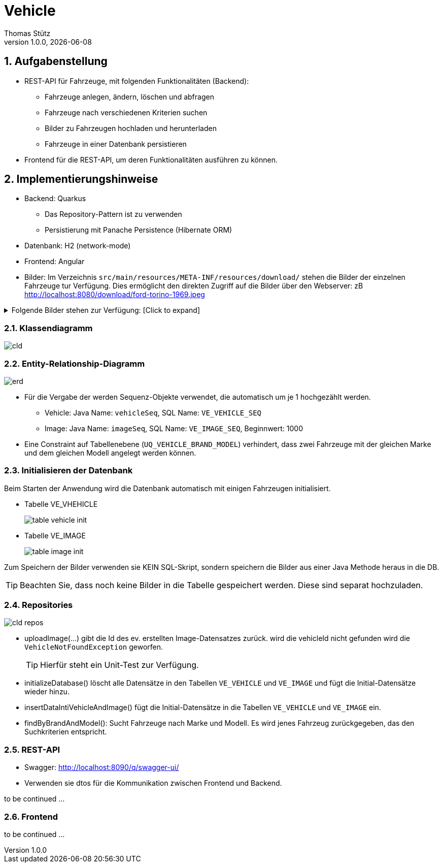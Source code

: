 = Vehicle
Thomas Stütz
1.0.0, {docdate}
ifndef::imagesdir[:imagesdir: images]
:icons: font
:sectnums:    // Nummerierung der Überschriften / section numbering
// :toc:
// :toclevels: 1
:experimental:
//https://gist.github.com/dcode/0cfbf2699a1fe9b46ff04c41721dda74?permalink_comment_id=3948218
ifdef::env-github[]
:tip-caption: :bulb:
:note-caption: :information_source:
:important-caption: :heavy_exclamation_mark:
:caution-caption: :fire:
:warning-caption: :warning:
endif::[]


== Aufgabenstellung

* REST-API für Fahrzeuge, mit folgenden Funktionalitäten (Backend):

** Fahrzeuge anlegen, ändern, löschen und abfragen
** Fahrzeuge nach verschiedenen Kriterien suchen
** Bilder zu Fahrzeugen hochladen und herunterladen
** Fahrzeuge in einer Datenbank persistieren

* Frontend für die REST-API, um deren Funktionalitäten ausführen zu können.

== Implementierungshinweise

* Backend: Quarkus
** Das Repository-Pattern ist zu verwenden
** Persistierung mit Panache Persistence (Hibernate ORM)

* Datenbank: H2 (network-mode)
* Frontend: Angular

* Bilder: Im Verzeichnis `src/main/resources/META-INF/resources/download/` stehen die Bilder der einzelnen Fahrzeuge tur Verfügung. Dies ermöglicht den direkten Zugriff auf die Bilder über den Webserver: zB http://localhost:8080/download/ford-torino-1969.jpeg

.Folgende Bilder stehen zur Verfügung: [Click to expand]
[%collapsible]
====
* Bilder
** alfa-romeo-2000-berlina-1971.jpeg
** alfa-romeo-2000-berlina-1971-2.jpeg
** buick-century-riviera-1955.jpeg
** buick-gsx-1970.jpeg
** chevrolet-impala-1960.jpeg
** chevrolet-nova-1967.jpeg
** fiat-multipla-1962.jpeg
** ford-escort-ghia-1.6-1982.jpeg
** ford-mustang-fastback-1968.jpeg
** ford-torino-1969.jpeg
** gmc-100-pickup-1954.jpeg
** opel-1200-1960.jpeg
** opel-blitz-pritsche-1952.jpeg
** opel-gt-1970.jpeg
** opel-kadett-b-1970.jpeg
** opel-kapitaen-1956.jpeg
** opel-rekord-1700p1-1957.jpeg
** opel-rekord-c-1970.jpeg
** pontiac-gto-1967.jpeg
** pontiac-streamliner-1949.jpg
** renault-grand-scenic-2018.png
** volkswagen-beetle-1975.jpeg
** volkswagen-beetle-1975-2.jpeg

* Zusätzlich noch
** missing-image.png
====

=== Klassendiagramm

image::cld.png[]


=== Entity-Relationship-Diagramm

image::erd.png[]

* Für die Vergabe der werden Sequenz-Objekte verwendet, die automatisch um je 1 hochgezählt werden.
** Vehicle: Java Name: `vehicleSeq`, SQL Name: `VE_VEHICLE_SEQ`
** Image: Java Name: `imageSeq`, SQL Name: `VE_IMAGE_SEQ`, Beginnwert: 1000

* Eine Constraint auf Tabellenebene (`UQ_VEHICLE_BRAND_MODEL`) verhindert, dass zwei Fahrzeuge mit der gleichen Marke und dem gleichen Modell angelegt werden können.

=== Initialisieren der Datenbank

Beim Starten der Anwendung wird die Datenbank automatisch mit einigen Fahrzeugen initialisiert.

* Tabelle VE_VHEHICLE
+
image::table-vehicle-init.png[]

* Tabelle VE_IMAGE
+
image::table-image-init.png[]

Zum Speichern der Bilder verwenden sie KEIN SQL-Skript, sondern speichern die Bilder aus einer Java Methode heraus in die DB.

TIP: Beachten Sie, dass noch keine Bilder in die Tabelle gespeichert werden. Diese sind separat hochzuladen.

=== Repositories

image::cld-repos.png[]

* uploadImage(...) gibt die Id des ev. erstellten Image-Datensatzes zurück. wird die vehicleId nicht gefunden wird die `VehicleNotFoundException` geworfen.
+
TIP: Hierfür steht ein Unit-Test zur Verfügung.


* initializeDatabase() löscht alle Datensätze in den Tabellen `VE_VEHICLE` und `VE_IMAGE` und fügt die Initial-Datensätze wieder hinzu.

* insertDataIntiVehicleAndImage() fügt die Initial-Datensätze in die Tabellen `VE_VEHICLE` und `VE_IMAGE` ein.

* findByBrandAndModel(): Sucht Fahrzeuge nach Marke und Modell. Es wird jenes Fahrzeug zurückgegeben, das den Suchkriterien entspricht.



=== REST-API

* Swagger: http://localhost:8090/q/swagger-ui/

* Verwenden sie dtos für die Kommunikation zwischen Frontend und Backend.

to be continued ...


=== Frontend


to be continued ...







